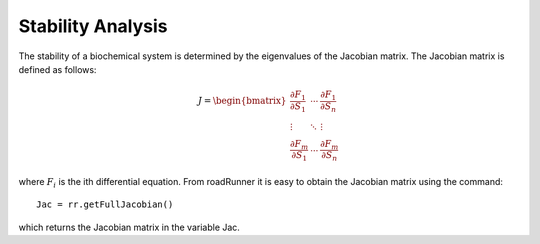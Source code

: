 ******************
Stability Analysis
******************

The stability of a biochemical system is determined by the eigenvalues of the Jacobian matrix. The
Jacobian matrix is defined as follows:


.. math::

     J=\begin{bmatrix} \dfrac{\partial F_1}{\partial S_1} & \cdots & \dfrac{\partial F_1}{\partial S_n} \\ 
     \vdots & \ddots & \vdots \\ \dfrac{\partial F_m}{\partial S_1} & \cdots & \dfrac{\partial F_m}{\partial S_n}  
     \end{bmatrix}

where :math:`F_i` is the ith differential equation. From roadRunner it is easy to obtain the Jacobian matrix using
the command::

   Jac = rr.getFullJacobian()

which returns the Jacobian matrix in the variable Jac.
